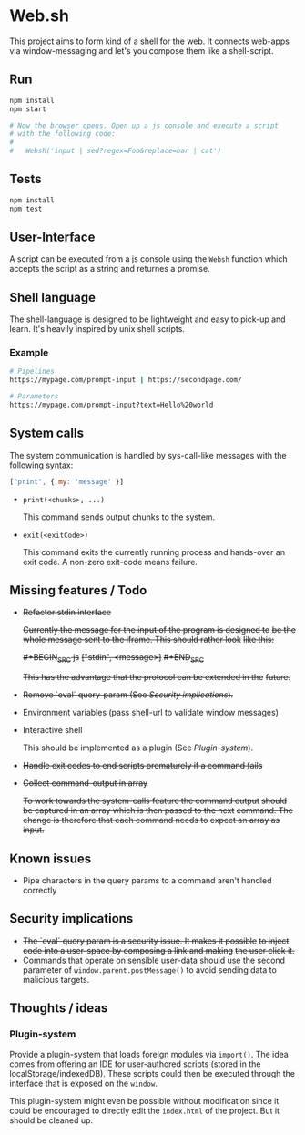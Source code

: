 * Web.sh

  This project aims to form kind of a shell for the web.  It connects
  web-apps via window-messaging and let's you compose them like a
  shell-script.
** Run

   #+BEGIN_SRC sh
     npm install
     npm start

     # Now the browser opens. Open up a js console and execute a script
     # with the following code:
     #
     #   Websh('input | sed?regex=Foo&replace=bar | cat')
   #+END_SRC
** Tests

   #+BEGIN_SRC sh
     npm install
     npm test
   #+END_SRC
** User-Interface

   A script can be executed from a js console using the ~Websh~
   function which accepts the script as a string and returnes a
   promise.
** Shell language

   The shell-language is designed to be lightweight and easy to
   pick-up and learn.  It's heavily inspired by unix shell scripts.
*** Example

    #+BEGIN_SRC sh
      # Pipelines
      https://mypage.com/prompt-input | https://secondpage.com/

      # Parameters
      https://mypage.com/prompt-input?text=Hello%20world
    #+END_SRC
** System calls

   The system communication is handled by sys-call-like messages with
   the following syntax:

   #+BEGIN_SRC javascript
     ["print", { my: 'message' }]
   #+END_SRC

   - ~print(<chunks>, ...)~

     This command sends output chunks to the system.
   - ~exit(<exitCode>)~

     This command exits the currently running process and hands-over
     an exit code.  A non-zero exit-code means failure.
** Missing features / Todo

   - +Refactor stdin interface+

     +Currently the message for the input of the program is designed to+
     +be the whole message sent to the iframe.  This should rather look+
     +like this:+

     +#+BEGIN_SRC js+
       +["stdin", <message>]+
     +#+END_SRC+

     +This has the advantage that the protocol can be extended in the+
     +future.+
   - +Remove `eval` query-param (See [[*Security%20implications][Security implications]]).+
   - Environment variables (pass shell-url to validate window
     messages)
   - Interactive shell

     This should be implemented as a plugin (See [[*Plugin-system][Plugin-system]]).
   - +Handle exit codes to end scripts prematurely if a command fails+
   - +Collect command-output in array+

     +To work towards the system-calls feature the command output+
     +should be captured in an array which is then passed to the next+
     +command. The change is therefore that each command needs to+
     +expect an array as input.+
** Known issues

   - Pipe characters in the query params to a command aren't handled
     correctly
** Security implications

   - +The `eval` query param is a security issue.  It makes it possible+
     +to inject code into a user-space by composing a link and making+
     +the user click it.+
   - Commands that operate on sensible user-data should use the second
     parameter of ~window.parent.postMessage()~ to avoid sending data
     to malicious targets.
** Thoughts / ideas

*** Plugin-system

    Provide a plugin-system that loads foreign modules via ~import()~.
    The idea comes from offering an IDE for user-authored scripts
    (stored in the localStorage/indexedDB).  These scripts could then
    be executed through the interface that is exposed on the ~window~.

    This plugin-system might even be possible without modification
    since it could be encouraged to directly edit the ~index.html~ of
    the project.  But it should be cleaned up.
